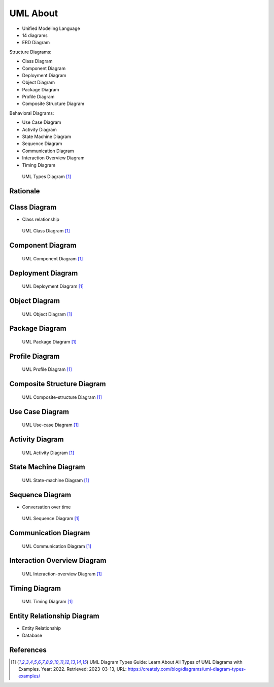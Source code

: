 UML About
=========
* Unified Modeling Language
* 14 diagrams
* ERD Diagram

Structure Diagrams:

* Class Diagram
* Component Diagram
* Deployment Diagram
* Object Diagram
* Package Diagram
* Profile Diagram
* Composite Structure Diagram

Behavioral Diagrams:

* Use Case Diagram
* Activity Diagram
* State Machine Diagram
* Sequence Diagram
* Communication Diagram
* Interaction Overview Diagram
* Timing Diagram


.. figure:: img/uml-diagram-types.png

    UML Types Diagram [#umlDiagrams]_


.. figure:: img/uml-mermaid-classdiagram.png
.. figure:: img/uml-mermaid-sequencediagram-web.png


Rationale
---------
.. figure:: img/about-description-1.jpg
.. figure:: img/about-description-2.jpg


Class Diagram
-------------
* Class relationship

.. figure:: img/uml-diagram-class.jpg

    UML Class Diagram [#umlDiagrams]_

.. figure:: img/uml-mermaid-classdiagram.png


Component Diagram
-----------------
.. figure:: img/uml-diagram-component.png

    UML Component Diagram [#umlDiagrams]_


Deployment Diagram
------------------
.. figure:: img/uml-diagram-deployment.png

    UML Deployment Diagram [#umlDiagrams]_


Object Diagram
--------------
.. figure:: img/uml-diagram-object.png

    UML Object Diagram [#umlDiagrams]_


Package Diagram
---------------
.. figure:: img/uml-diagram-package.jpg

    UML Package Diagram [#umlDiagrams]_


Profile Diagram
---------------
.. figure:: img/uml-diagram-profile.jpg

    UML Profile Diagram [#umlDiagrams]_


Composite Structure Diagram
---------------------------
.. figure:: img/uml-diagram-composite-structure.jpg

    UML Composite-structure Diagram [#umlDiagrams]_


Use Case Diagram
----------------
.. figure:: img/uml-diagram-use-case.png

    UML Use-case Diagram [#umlDiagrams]_


Activity Diagram
----------------
.. figure:: img/uml-diagram-activity.png

    UML Activity Diagram [#umlDiagrams]_


State Machine Diagram
---------------------
.. figure:: img/uml-diagram-state-machine.jpg

    UML State-machine Diagram [#umlDiagrams]_


Sequence Diagram
----------------
* Conversation over time

.. figure:: img/uml-diagram-sequence.jpg

    UML Sequence Diagram [#umlDiagrams]_

.. figure:: img/uml-mermaid-sequencediagram-web.png


Communication Diagram
---------------------
.. figure:: img/uml-diagram-communication.jpg

    UML Communication Diagram [#umlDiagrams]_


Interaction Overview Diagram
----------------------------
.. figure:: img/uml-diagram-interaction-overview.jpg

    UML Interaction-overview Diagram [#umlDiagrams]_


Timing Diagram
--------------
.. figure:: img/uml-diagram-timing.jpg

    UML Timing Diagram [#umlDiagrams]_


Entity Relationship Diagram
---------------------------
* Entity Relationship
* Database

.. figure:: img/uml-mermaid-erd.png


References
----------
.. [#umlDiagrams] UML Diagram Types Guide: Learn About All Types of UML Diagrams with Examples. Year: 2022. Retrieved: 2023-03-13, URL: https://creately.com/blog/diagrams/uml-diagram-types-examples/
